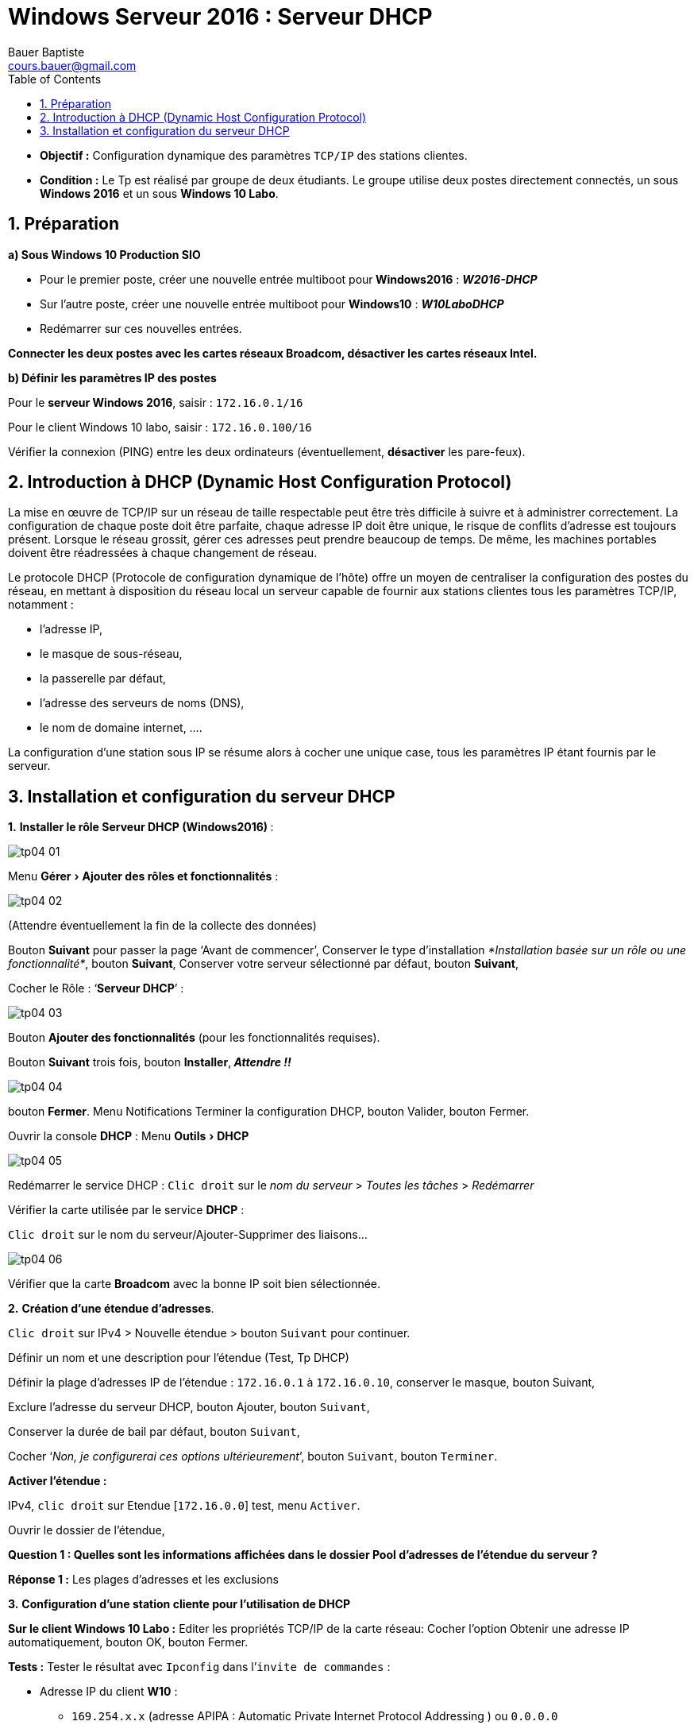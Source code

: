 = Windows Serveur 2016 : Serveur DHCP
Bauer Baptiste <cours.bauer@gmail.com>
:description: Windows 2016 Server.
:icons: font
:keywords: windows 2012 Server, Active Directory, DHCP
:sectanchors:
:url-repo: https://github.com/BTS-SIO2
:chapter-number: number
:sectnums:
:toc:
:experimental:
:correction:


====
* *Objectif :*
Configuration dynamique des paramètres `TCP/IP` des stations clientes.

* *Condition :* Le Tp est réalisé par groupe de deux étudiants.
Le groupe utilise deux postes directement connectés, un sous *Windows 2016* et un sous *Windows 10 Labo*.
====

== Préparation

*a) Sous Windows 10 Production SIO*

* Pour le premier poste, créer une nouvelle entrée multiboot pour** Windows2016** : *_W2016-DHCP_*
* Sur l’autre poste, créer une nouvelle entrée multiboot pour *Windows10* : *_W10LaboDHCP_*
* Redémarrer sur ces nouvelles entrées.

*Connecter les deux postes avec les cartes réseaux Broadcom, désactiver les cartes réseaux Intel.*

*b) Définir les paramètres IP des postes*

Pour le *serveur Windows 2016*, saisir : `172.16.0.1/16`

Pour le client Windows 10 labo, saisir : `172.16.0.100/16`

Vérifier la connexion (PING) entre les deux ordinateurs (éventuellement, *désactiver* les pare-feux).

== Introduction à DHCP (Dynamic Host Configuration Protocol)

La mise en œuvre de TCP/IP sur un réseau de taille respectable peut être très difficile à suivre et à administrer correctement. La configuration de chaque poste doit être parfaite, chaque adresse IP doit être unique, le risque de conflits d'adresse est toujours présent. Lorsque le réseau grossit, gérer ces adresses peut prendre beaucoup de temps. De même, les machines portables doivent être réadressées à chaque changement de réseau.

Le protocole DHCP (Protocole de configuration dynamique de l'hôte) offre un moyen de centraliser la configuration des postes du réseau, en mettant à disposition du réseau local un serveur capable de fournir aux stations clientes tous les paramètres TCP/IP, notamment :

* l'adresse IP,
* le masque de sous-réseau,
* la passerelle par défaut,
* l'adresse des serveurs de noms (DNS),
* le nom de domaine internet, ….

La configuration d'une station sous IP se résume alors à cocher une unique case, tous les paramètres IP étant fournis par le serveur.

== Installation et configuration du serveur DHCP

*1.* **Installer le rôle Serveur DHCP (Windows2016) **:

image::img/tp04/tp04-01.png[]

Menu menu:Gérer[ Ajouter des rôles et fonctionnalités]  :

image::img/tp04/tp04-02.png[]

(Attendre éventuellement la fin de la collecte des données)

Bouton *Suivant* pour passer la page ‘Avant de commencer’,
Conserver le type d’installation _*Installation basée sur un rôle ou une fonctionnalité*_, bouton *Suivant*,
Conserver votre serveur sélectionné par défaut, bouton *Suivant*,

Cocher le Rôle : ‘*Serveur DHCP*’ :

image::img/tp04/tp04-03.png[]

Bouton *Ajouter des fonctionnalités* (pour les fonctionnalités requises).

Bouton *Suivant* trois fois, bouton *Installer*,_** Attendre !!**_

image::img/tp04/tp04-04.png[]
bouton *Fermer*. Menu Notifications
Terminer la configuration DHCP, bouton Valider, bouton Fermer.

Ouvrir la console *DHCP* : Menu menu:Outils[DHCP]

image::img/tp04/tp04-05.png[]

Redémarrer le service DHCP : kbd:[Clic droit]  sur le _nom du serveur_ > _Toutes les tâches_ > _Redémarrer_

Vérifier la carte utilisée par le service *DHCP* :

kbd:[Clic droit] sur le nom du serveur/Ajouter-Supprimer des liaisons…

image::img/tp04/tp04-06.png[]

Vérifier que la carte *Broadcom* avec la bonne IP soit bien sélectionnée.


*2.* *Création d'une étendue d'adresses*.

kbd:[Clic droit] sur IPv4 > Nouvelle étendue > bouton kbd:[Suivant] pour continuer.

Définir un nom et une description pour l’étendue (Test, Tp DHCP)

Définir la plage d’adresses IP de l’étendue : `172.16.0.1` à `172.16.0.10`, conserver le masque, bouton Suivant,

Exclure l’adresse du serveur DHCP, bouton Ajouter, bouton kbd:[Suivant],

Conserver la durée de bail par défaut, bouton kbd:[Suivant],

Cocher ‘_Non, je configurerai ces options ultérieurement_’, bouton kbd:[Suivant], bouton kbd:[Terminer].

*Activer l’étendue :*

IPv4, kbd:[clic droit] sur Etendue [`172.16.0.0`] test, menu kbd:[Activer].

Ouvrir le dossier de l’étendue,

[.question]
**
Question {counter:question} :
Quelles sont les informations affichées dans le dossier Pool d'adresses de l'étendue du serveur ?
**
ifdef::correction[]
[.reponse]
****
*Réponse {counter:reponse} :*
Les plages d'adresses et les exclusions
****
endif::[]


*3.* *Configuration d'une station cliente pour l'utilisation de DHCP*

*Sur le client Windows 10 Labo :*
Editer les propriétés TCP/IP de la carte réseau:
Cocher l'option Obtenir une adresse IP automatiquement, bouton OK, bouton Fermer.

*Tests :*
Tester le résultat avec `Ipconfig` dans l’`invite de commandes` :

* Adresse IP du client *W10* :
** `169.254.x.x` (adresse APIPA : Automatic Private Internet Protocol Addressing ) ou `0.0.0.0`

Si l’adresse IP n’est pas compatible avec la plage de l’étendue, lancer la commande `Ipconfig /renew`,

Vérifier que le client a bien une adresse IP compatible avec la plage de l’étendue, IP : `172.16.0.2`

Vérifier avec `ipconfig /all` l’adresse IP du serveur *DHCP* affichée sur le client : `172.16.0.1`

Lancer la commande `ipconfig /release` et vérifier le résultat avec la commande `Ipconfig`.

[.question]
**
Question {counter:question} :
 Que fait la commande ipconfig /release ?
**

ifdef::correction[]
[.reponse]
****
*Réponse {counter:reponse} :*
Elle libère l'adresse IP, cette adresse peut maintenant être affectée à un autre poste
****
endif::[]


Lancer la commande `ipconfig /renew`,

[.question]
**
Question {counter:question} :
Quelle adresse IP reçoit le client ?
**
ifdef::correction[]
[.reponse]
****
*Réponse {counter:reponse} :*
La même adresse IP 172.16.0.2
****
endif::[]


[.question]
**
Question {counter:question} :
A votre avis, quel type de trame (unicast – broadcast) le client utilise pour contacter le serveur DHCP (Ne chercher pas trop longtemps) ?
**

ifdef::correction[]
[.reponse]
****
*Réponse {counter:reponse} :*
Il lance une trame de type broadcast.
****
endif::[]



*4. Durée du bail d'une adresse IP*

Dans le *Gestionnaire de serveur*, Serveur *DHCP*, kbd:[Clic droit] droit sur le dossier *Étendue*, *Propriétés*,

Dans la zone ‘*Durée de l'allocation pour les clients DHCP*’, définir une durée du bail de 1 heure, bouton OK,

*Test :*

Lancer dans l’invite de commandes du client W10 Labo, l’instruction `ipconfig /renew`,
Vérifier l'expiration du bail avec l’instruction `ipconfig /all`.

Dans le dossier ‘*Baux d’adresses*’ de l’Étendue, vérifier le nom, l’expiration du bail et l’adresse Mac du client.

*5. Réservation d'une adresse spécifique à un client*

Il est possible d'attribuer toujours la même adresse particulière à un client (serveur web, imprimante).

Dossier *Etendue*, kbd:[clic droit] sur le dossier *Réservations* > *Nouvelle réservation*,

Saisir un nom (*reserW10*), une nouvelle adresse IP : `172.16.0.8`, l'adresse MAC de votre client W10, kbd:[Ajouter].


*Test :* Lancer dans l’invite de commandes du client W10, l’instruction `ipconfig /renew`,

[.question]
**
Question {counter:question} :
Quelle est maintenant l’adresse IP du client ?
**
ifdef::correction[]
[.reponse]
****
*Réponse {counter:reponse} :*
Nouvelle adresse IP `172.16.0.8`
****
endif::[]

kbd:[Clic droit] sur le dossier ‘*Baux d’adresses*’ > menu Actualiser.

[.question]
**
Question {counter:question} :
quel est l’état de la réservation dans la colonne ‘Expiration du bail’ ?
**
ifdef::correction[]
[.reponse]
****
*Réponse {counter:reponse} :*
(active)
****
endif::[]


**Supprimer la réservation **: Dossier *Réservations* > kbd:[clic droit] sur la réservation > menu Supprimer.


*6. Création d'options propres à une étendue*

Des paramètres IP supplémentaires peuvent être attribués par le serveur DHCP aux clients (comme l'adresse de la passerelle par défaut, l’adresse IP d’un serveur DNS, etc.).

*Méthode :*
kbd:[clic droit] sur le dossier *Options d'étendue*, Configurer les options, cocher les cases des options à ajouter puis indiquer leur valeur (ne pas oublier le bouton kbd:[Ajouter] pour chaque valeur à ajouter).

*_Exemples des principales options DHCP :_*
|===
| 003 Routeur |	Adresse de la passerelle par défaut
| 006 Serveur DNS |	Adresse d’un serveur de noms
| 015 Nom de domaine DNS |	Nom de domaine
|===

[NOTE]
====
*Ne pas tenir compte de l’alerte sur l’adresse du serveur DNS !*
====

Une fois configurée, vérifié la présence de ces trois paramètres dans la colonne *Valeur* des options :

image::img/tp04/tp04-07.png[]

*Test :*

Lancer dans l’*invite de commandes* du client W10, l’instruction `ipconfig /renew`,

Vérifier la configuration de ces trois options IP avec l’instruction `ipconfig /all` :
|===
|Suffixe DNS propre : | labo.sio
| Passerelle par défaut : | 172.16.0.50,
|Serveurs DNS : | 134.10.10.10
|===
